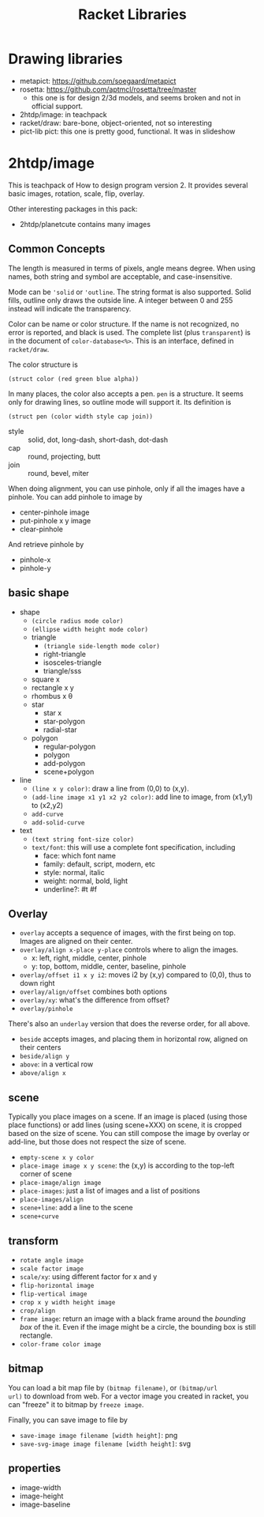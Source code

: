 #+TITLE: Racket Libraries

* Drawing libraries
- metapict: https://github.com/soegaard/metapict
- rosetta: https://github.com/aptmcl/rosetta/tree/master
  - this one is for design 2/3d models, and seems broken and not in
    official support.
- 2htdp/image: in teachpack
- racket/draw: bare-bone, object-oriented, not so interesting
- pict-lib pict: this one is pretty good, functional. It was in
  slideshow


* 2htdp/image
This is teachpack of How to design program version 2.  It provides
several basic images, rotation, scale, flip, overlay.

Other interesting packages in this pack:
- 2htdp/planetcute contains many images


** Common Concepts
The length is measured in terms of pixels, angle means degree. When
using names, both string and symbol are acceptable, and
case-insensitive.

Mode can be ='solid= or ='outline=. The string format is also
supported. Solid fills, outline only draws the outside line. A integer
between 0 and 255 instead will indicate the transparency.

Color can be name or color structure. If the name is not recognized,
no error is reported, and black is used. The complete list (plus
=transparent=) is in the document of =color-database<%>=. This is an
interface, defined in =racket/draw=.

The color structure is
#+begin_src racket
(struct color (red green blue alpha))
#+end_src


In many places, the color also accepts a pen. =pen= is a structure. It
seems only for drawing lines, so outline mode will support it. Its
definition is

#+begin_src racket
(struct pen (color width style cap join))
#+end_src

- style :: solid, dot, long-dash, short-dash, dot-dash
- cap :: round, projecting, butt
- join :: round, bevel, miter

When doing alignment, you can use pinhole, only if all the images have
a pinhole. You can add pinhole to image by
- center-pinhole image
- put-pinhole x y image
- clear-pinhole

And retrieve pinhole by
- pinhole-x
- pinhole-y


** basic shape
- shape
  - =(circle radius mode color)=
  - =(ellipse width height mode color)=
  - triangle
    - =(triangle side-length mode color)=
    - right-triangle
    - isosceles-triangle
    - triangle/sss
  - square x
  - rectangle x y
  - rhombus x θ
  - star
    - star x
    - star-polygon
    - radial-star
  - polygon
    - regular-polygon
    - polygon
    - add-polygon
    - scene+polygon
- line
  - =(line x y color)=: draw a line from (0,0) to (x,y).
  - =(add-line image x1 y1 x2 y2 color)=: add line to image, from
    (x1,y1) to (x2,y2)
  - =add-curve=
  - =add-solid-curve=
- text
  - =(text string font-size color)=
  - =text/font=: this will use a complete font specification,
    including
    - face: which font name
    - family: default, script, modern, etc
    - style: normal, italic
    - weight: normal, bold, light
    - underline?: #t #f


** Overlay
- =overlay= accepts a sequence of images, with the first being on
  top. Images are aligned on their center.
- =overlay/align x-place y-place= controls where to align the images.
  - x: left, right, middle, center, pinhole
  - y: top, bottom, middle, center, baseline, pinhole
- =overlay/offset i1 x y i2=: moves i2 by (x,y) compared to (0,0),
  thus to down right
- =overlay/align/offset= combines both options
- =overlay/xy=: what's the difference from offset?
- =overlay/pinhole=

There's also an =underlay= version that does the reverse order, for
all above.

- =beside= accepts images, and placing them in horizontal row, aligned
  on their centers
- =beside/align y=
- =above=: in a vertical row
- =above/align x=


** scene
Typically you place images on a scene. If an image is placed (using
those place functions) or add lines (using scene+XXX) on scene, it is
cropped based on the size of scene. You can still compose the image by
overlay or add-line, but those does not respect the size of scene.

- =empty-scene x y color=
- =place-image image x y scene=: the (x,y) is according to the
  top-left corner of scene
- =place-image/align image=
- =place-images=: just a list of images and a list of positions
- =place-images/align=
- =scene+line=: add a line to the scene
- =scene+curve=

** transform
- =rotate angle image=
- =scale factor image=
- =scale/xy=: using different factor for x and y
- =flip-horizontal image=
- =flip-vertical image=
- =crop x y width height image=
- =crop/align=
- =frame image=: return an image with a black frame around the
  /bounding box/ of the it. Even if the image might be a circle, the
  bounding box is still rectangle.
- =color-frame color image=


** bitmap
You can load a bit map file by =(bitmap filename)=, or =(bitmap/url
url)= to download from web. For a vector image you created in racket,
you can "freeze" it to bitmap by =freeze image=.

Finally, you can save image to file by
- =save-image image filename [width height]=: png
- =save-svg-image image filename [width height]=: svg

** properties
- image-width
- image-height
- image-baseline


